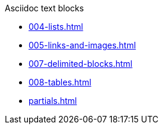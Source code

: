 .Asciidoc text blocks
* xref:004-lists.adoc[]
* xref:005-links-and-images.adoc[]
* xref:007-delimited-blocks.adoc[]
* xref:008-tables.adoc[]
* xref:partials.adoc[]